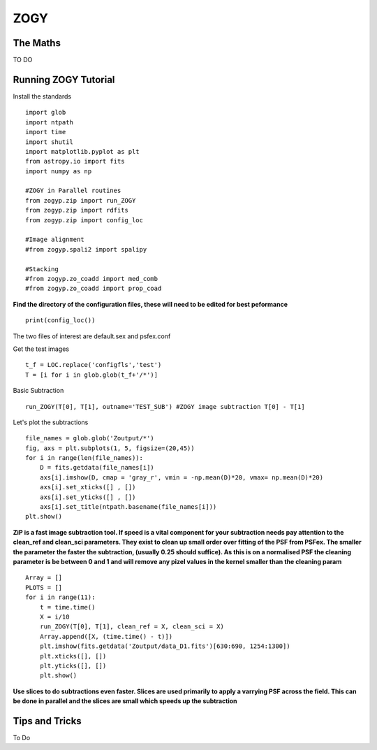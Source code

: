 ZOGY
====

The Maths
---------

TO DO

Running ZOGY Tutorial
---------------------

Install the standards ::
    
        import glob
        import ntpath
        import time
        import shutil 
        import matplotlib.pyplot as plt
        from astropy.io import fits
        import numpy as np

        #ZOGY in Parallel routines
        from zogyp.zip import run_ZOGY
        from zogyp.zip import rdfits
        from zogyp.zip import config_loc

        #Image alignment
        #from zogyp.spali2 import spalipy

        #Stacking
        #from zogyp.zo_coadd import med_comb
        #from zogyp.zo_coadd import prop_coad
      
**Find the directory of the configuration files, these will need to be edited for best peformance** ::

       print(config_loc())
The two files of interest are default.sex and psfex.conf

Get the test images :: 

    t_f = LOC.replace('configfls','test')
    T = [i for i in glob.glob(t_f+'/*')]
    
Basic Subtraction :: 

   run_ZOGY(T[0], T[1], outname='TEST_SUB') #ZOGY image subtraction T[0] - T[1]
   
Let's plot the subtractions ::

   file_names = glob.glob('Zoutput/*')
   fig, axs = plt.subplots(1, 5, figsize=(20,45))
   for i in range(len(file_names)):
       D = fits.getdata(file_names[i])
       axs[i].imshow(D, cmap = 'gray_r', vmin = -np.mean(D)*20, vmax= np.mean(D)*20)
       axs[i].set_xticks([] , [])
       axs[i].set_yticks([] , [])
       axs[i].set_title(ntpath.basename(file_names[i]))
   plt.show()
   
.. figure::
   Plot.PNG

**ZiP is a fast image subtraction tool. If speed is a vital component for your subtraction needs pay attention to the clean_ref and clean_sci parameters. They exist to clean up small order over fitting of the PSF from PSFex. The smaller the parameter the faster the subtraction, (usually 0.25 should suffice). As this is on a normalised PSF the cleaning parameter is be between 0 and 1 and will remove any pizel values in the kernel smaller than the cleaning param** :: 

    Array = []
    PLOTS = []
    for i in range(11):
        t = time.time()
        X = i/10
        run_ZOGY(T[0], T[1], clean_ref = X, clean_sci = X)
        Array.append([X, (time.time() - t)])
        plt.imshow(fits.getdata('Zoutput/data_D1.fits')[630:690, 1254:1300])
        plt.xticks([], [])
        plt.yticks([], [])
        plt.show()
        
**Use slices to do subtractions even faster. Slices are used primarily to apply a varrying PSF across the field. This can be done in parallel and the slices are small which speeds up the subtraction**


Tips and Tricks
---------------

To Do

